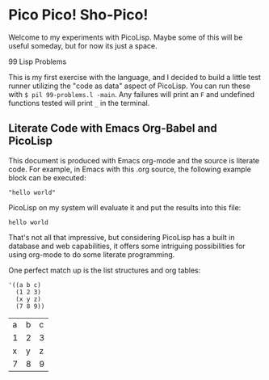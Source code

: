 * Pico Pico! Sho-Pico!

Welcome to my experiments with PicoLisp. Maybe some of this will be useful
someday, but for now its just a space.

**** 99 Lisp Problems

This is my first exercise with the language, and I decided to build a little
test runner utilizing the "code as data" aspect of PicoLisp. You can run these
with =$ pil 99-problems.l -main=. Any failures will print an =F= and undefined
functions tested will print =_= in the terminal.

** Literate Code with Emacs Org-Babel and PicoLisp

This document is produced with Emacs org-mode and the source is literate code. For
example, in Emacs with this .org source, the following example block can be executed:

#+begin_src picolisp :results value
  "hello world"
#+end_src

PicoLisp on my system will evaluate it and put the results into this file:

: hello world

That's not all that impressive, but considering PicoLisp has a built in database
and web capabilities, it offers some intriguing possibilities for using org-mode
to do some literate programming.

One perfect match up is the list structures and org tables:

#+begin_src picolisp :results value
  '((a b c)
    (1 2 3)
    (x y z)
    (7 8 9))
#+end_src

| a | b | c |
| 1 | 2 | 3 |
| x | y | z |
| 7 | 8 | 9 |
